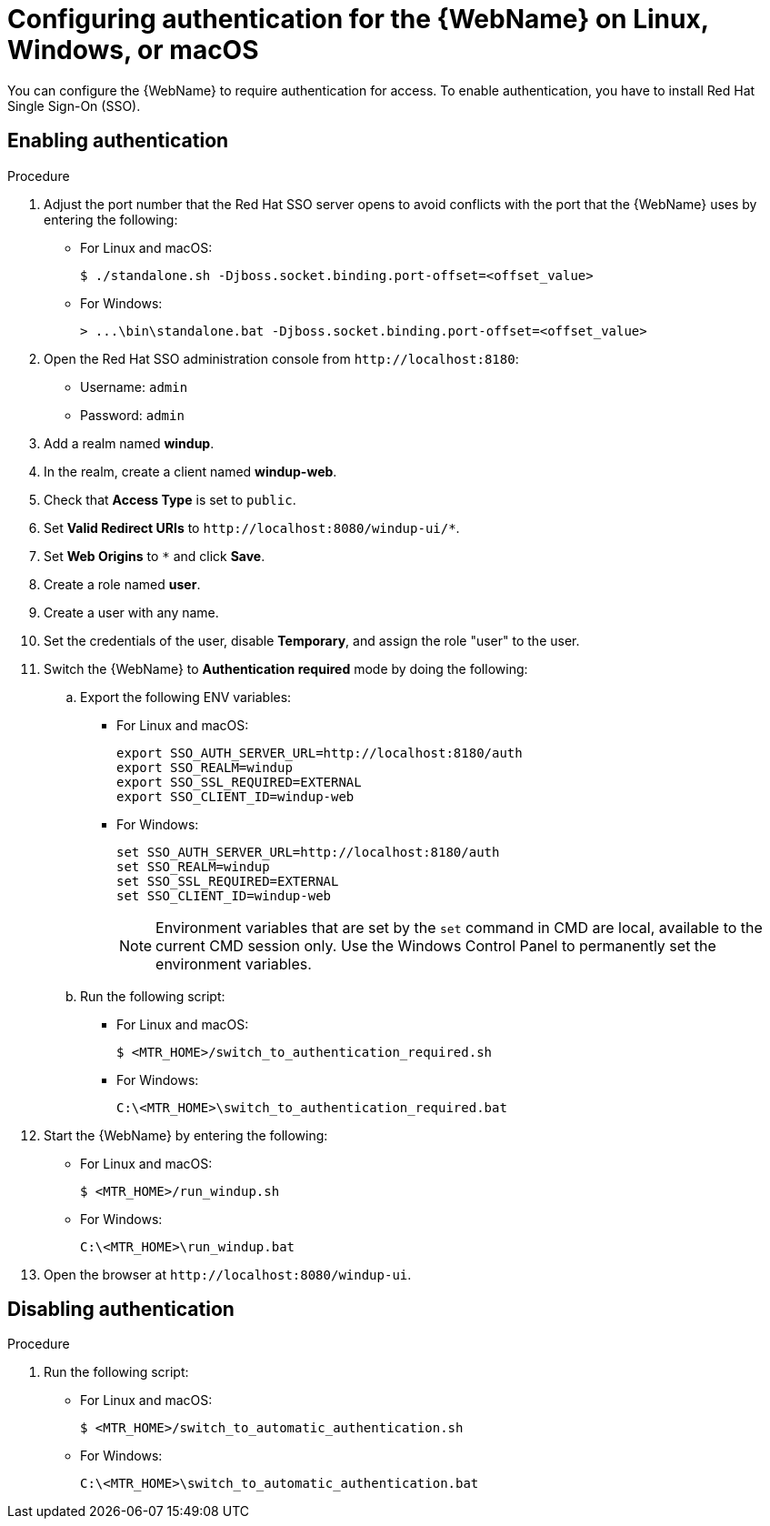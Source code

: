 // Module included in the following assemblies:
//
// * docs/web-console-guide/master.adoc

:_content-type: PROCEDURE
[id="configuring-web-console-authentication-for-linux-windows-macos_{context}"]
= Configuring authentication for the {WebName} on Linux, Windows, or macOS

You can configure the {WebName} to require authentication for access. To  enable authentication, you have to install Red Hat Single Sign-On (SSO).

[discrete]
[id="enabling-authentication_{context}"]
== Enabling authentication

.Procedure

. Adjust the port number that the Red Hat SSO server opens to avoid conflicts with the port that the {WebName} uses by entering the following:
+
** For Linux and macOS:
+
----
$ ./standalone.sh -Djboss.socket.binding.port-offset=<offset_value>
----
** For Windows:
+
----
> ...\bin\standalone.bat -Djboss.socket.binding.port-offset=<offset_value>
----

. Open the Red Hat SSO administration console from `\http://localhost:8180`:
* Username: `admin`
* Password: `admin`
. Add a realm named *windup*.
. In the realm, create a client named *windup-web*.
. Check that *Access Type* is set to `public`.
. Set *Valid Redirect URIs* to `\http://localhost:8080/windup-ui/*`.
. Set *Web Origins* to `+*+` and click *Save*.
. Create a role named *user*.
. Create a user with any name.
. Set the credentials of the user, disable *Temporary*, and assign the role "user" to the user.
. Switch the {WebName} to *Authentication required* mode by doing the following:
.. Export the following ENV variables:
** For Linux and macOS:
+
----
export SSO_AUTH_SERVER_URL=http://localhost:8180/auth
export SSO_REALM=windup
export SSO_SSL_REQUIRED=EXTERNAL
export SSO_CLIENT_ID=windup-web
----
** For Windows:
+
----
set SSO_AUTH_SERVER_URL=http://localhost:8180/auth
set SSO_REALM=windup
set SSO_SSL_REQUIRED=EXTERNAL
set SSO_CLIENT_ID=windup-web
----
+
[NOTE]
====
Environment variables that are set by the `set` command in CMD are local, available to the current CMD session only. Use the Windows Control Panel to permanently set the environment variables.
====

.. Run the following script:
** For Linux and macOS:
+
----
$ <MTR_HOME>/switch_to_authentication_required.sh
----
** For Windows:
+
----
C:\<MTR_HOME>\switch_to_authentication_required.bat
----
. Start the {WebName} by entering the following:
** For Linux and macOS:
+
----
$ <MTR_HOME>/run_windup.sh
----
** For Windows:
+
----
C:\<MTR_HOME>\run_windup.bat
----
. Open the browser at `\http://localhost:8080/windup-ui`.

[discrete]
[id="disabling-authentication_{context}"]
== Disabling authentication

.Procedure
. Run the following script:
** For Linux and macOS:
+
----
$ <MTR_HOME>/switch_to_automatic_authentication.sh
----
** For Windows:
+
----
C:\<MTR_HOME>\switch_to_automatic_authentication.bat
----
